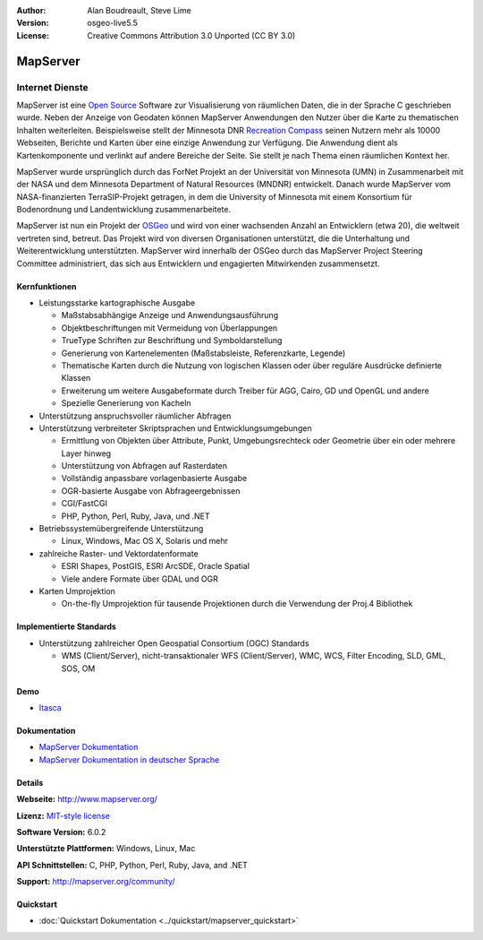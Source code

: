 :Author: Alan Boudreault, Steve Lime
:Version: osgeo-live5.5
:License: Creative Commons Attribution 3.0 Unported (CC BY 3.0)

.. image:: ../../images/project_logos/logo-mapserver-new.png
  :scale: 65 %
  :alt: project logo
  :align: right
  :target: http://mapserver.org/

.. image:: ../../images/logos/OSGeo_project.png
  :scale: 100 %
  :alt: OSGeo Project
  :align: right
  :target: http://www.osgeo.org


MapServer
================================================================================

Internet Dienste
~~~~~~~~~~~~~~~~~~~~~~~~~~~~~~~~~~~~~~~~~~~~~~~~~~~~~~~~~~~~~~~~~~~~~~~~~~~~~~~~
MapServer ist eine `Open Source <http://www.opensource.org>`_ Software zur Visualisierung von räumlichen Daten, die in der Sprache C geschrieben wurde. Neben der Anzeige von Geodaten können MapServer Anwendungen den Nutzer über die Karte zu thematischen Inhalten weiterleiten. Beispielsweise stellt der Minnesota DNR `Recreation Compass <http://www.dnr.state.mn.us/maps/compass.html>`_ seinen Nutzern mehr als 10000 Webseiten, Berichte und Karten über eine einzige Anwendung zur Verfügung. Die Anwendung dient als Kartenkomponente und verlinkt auf andere Bereiche der Seite. Sie stellt je nach Thema einen räumlichen Kontext her. 

MapServer wurde ursprünglich durch das ForNet Projekt an der Universität von Minnesota (UMN) in Zusammenarbeit mit der NASA und dem Minnesota Department of Natural Resources (MNDNR) entwickelt. Danach wurde MapServer vom NASA-finanzierten TerraSIP-Projekt getragen, in dem die University of Minnesota mit einem Konsortium für Bodenordnung und Landentwicklung zusammenarbeitete.

MapServer ist nun ein Projekt der `OSGeo <http://www.osgeo.org>`_ und wird von einer wachsenden Anzahl an Entwicklern (etwa 20), die weltweit vertreten sind,  betreut. Das Projekt wird von diversen Organisationen unterstützt, die die Unterhaltung und Weiterentwicklung unterstützten. MapServer wird innerhalb der OSGeo durch das MapServer Project Steering Committee administriert, das sich aus Entwicklern und engagierten Mitwirkenden zusammensetzt.


Kernfunktionen
--------------------------------------------------------------------------------

.. image:: ../../images/screenshots/1024x768/mapserver.png
  :scale: 50 %
  :alt: screenshot
  :align: right

* Leistungsstarke kartographische Ausgabe

  * Maßstabsabhängige Anzeige und Anwendungsausführung
  * Objektbeschriftungen mit Vermeidung von Überlappungen
  * TrueType Schriften zur Beschriftung und Symboldarstellung
  * Generierung von Kartenelementen (Maßstabsleiste, Referenzkarte, Legende)
  * Thematische Karten durch die Nutzung von logischen Klassen oder über reguläre Ausdrücke definierte Klassen
  * Erweiterung um weitere Ausgabeformate durch Treiber für AGG, Cairo, GD und OpenGL und andere
  * Spezielle Generierung von Kacheln

* Unterstützung anspruchsvoller räumlicher Abfragen

* Unterstützung verbreiteter Skriptsprachen und Entwicklungsumgebungen

  * Ermittlung von Objekten über Attribute, Punkt, Umgebungsrechteck oder Geometrie über ein oder mehrere Layer hinweg
  * Unterstützung von Abfragen auf Rasterdaten
  * Vollständig anpassbare vorlagenbasierte Ausgabe
  * OGR-basierte Ausgabe von Abfrageergebnissen

  * CGI/FastCGI
  * PHP, Python, Perl, Ruby, Java, und .NET

* Betriebssystemübergreifende Unterstützung

  * Linux, Windows, Mac OS X, Solaris und mehr

* zahlreiche Raster- und Vektordatenformate

  * ESRI Shapes, PostGIS, ESRI ArcSDE, Oracle Spatial
  * Viele andere Formate über GDAL und OGR


* Karten Umprojektion

  * On-the-fly Umprojektion für tausende Projektionen durch die Verwendung der Proj.4 Bibliothek

Implementierte Standards
--------------------------------------------------------------------------------

* Unterstützung zahlreicher Open Geospatial Consortium (OGC) Standards

  * WMS (Client/Server), nicht-transaktionaler WFS (Client/Server), WMC, WCS, Filter Encoding, SLD, GML, SOS, OM

Demo
--------------------------------------------------------------------------------

* `Itasca <http://localhost/mapserver_demos/itasca/>`_

Dokumentation
--------------------------------------------------------------------------------

* `MapServer Dokumentation <../../mapserver/doc/index.html>`_
* `MapServer Dokumentation in deutscher Sprache <http://mapserver.org/de/>`_

Details
--------------------------------------------------------------------------------

**Webseite:** http://www.mapserver.org/

**Lizenz:** `MIT-style license <http://mapserver.org/copyright.html#license>`_

**Software Version:**  6.0.2

**Unterstützte Plattformen:** Windows, Linux, Mac

**API Schnittstellen:** C, PHP, Python, Perl, Ruby, Java, and .NET

**Support:** http://mapserver.org/community/

Quickstart
--------------------------------------------------------------------------------

* :doc:`Quickstart Dokumentation <../quickstart/mapserver_quickstart>`
